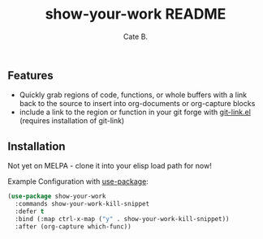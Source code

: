 #+TITLE:     show-your-work README
#+AUTHOR:    Cate B.
#+EMAIL:     0x6362@users.noreply.github.com

** Features
   - Quickly grab regions of code, functions, or whole buffers with a link back to the source to insert into org-documents or org-capture blocks
   - include a link to the region or function in your git forge with [[https://github.com/sshaw/git-link][git-link.el]] (requires installation of git-link)

** Installation
   Not yet on MELPA - clone it into your elisp load path for now!

   Example Configuration with [[https://github.com/jwiegley/use-package][use-package]]:

   #+begin_src emacs-lisp
     (use-package show-your-work
       :commands show-your-work-kill-snippet
       :defer t
       :bind (:map ctrl-x-map ("y" . show-your-work-kill-snippet))
       :after (org-capture which-func))
   #+end_src

# Local Variables:
# mode: org
# End:
